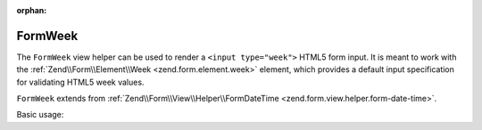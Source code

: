 :orphan:

.. _zend.form.view.helper.form-week:

FormWeek
^^^^^^^^

The ``FormWeek`` view helper can be used to render a ``<input type="week">``
HTML5 form input. It is meant to work with the :ref:`Zend\\Form\\Element\\Week <zend.form.element.week>`
element, which provides a default input specification for validating HTML5 week values.

``FormWeek`` extends from :ref:`Zend\\Form\\View\\Helper\\FormDateTime <zend.form.view.helper.form-date-time>`.

.. _zend.form.view.helper.form-week.usage:

Basic usage:

.. code-block:: php
   :linenos:

   use Zend\Form\Element;

   $element = new Element\Week('my-week');

   // Within your view...

   echo $this->formWeek($element);
   // <input type="week" name="my-week" value="">

